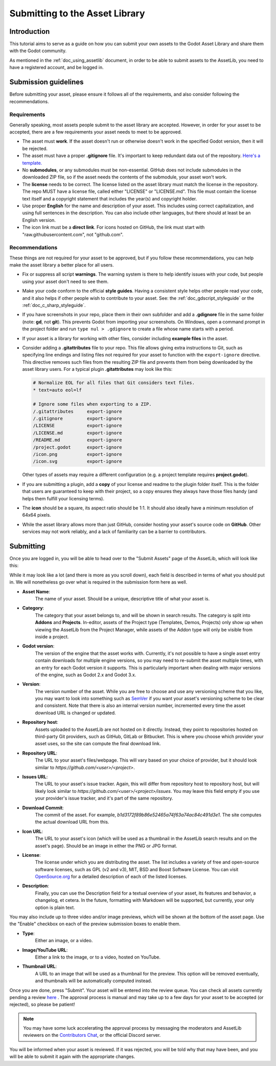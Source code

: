 .. _doc_submitting_to_assetlib:

Submitting to the Asset Library
===============================

Introduction
------------

This tutorial aims to serve as a guide on how you can submit your own assets
to the Godot Asset Library and share them with the Godot community.

As mentioned in the :ref:`doc_using_assetlib` document, in order to be able to
submit assets to the AssetLib, you need to have a registered account, and be
logged in.

Submission guidelines
---------------------

Before submitting your asset, please ensure it follows all of the
requirements, and also consider following the recommendations.

Requirements
~~~~~~~~~~~~

Generally speaking, most assets people submit to the asset library
are accepted. However, in order for your asset to be accepted, there
are a few requirements your asset needs to meet to be approved.

* The asset must **work**. If the asset doesn't run or otherwise doesn't
  work in the specified Godot version, then it will be rejected.

* The asset must have a proper **.gitignore** file. It's important to
  keep redundant data out of the repository.
  `Here's a template. <https://raw.githubusercontent.com/aaronfranke/gitignore/godot/Godot.gitignore>`_

* No **submodules**, or any submodules must be non-essential. GitHub
  does not include submodules in the downloaded ZIP file, so if the
  asset needs the contents of the submodule, your asset won't work.

* The **license** needs to be correct. The license listed on the asset
  library must match the license in the repository. The repo MUST
  have a license file, called either "LICENSE" or "LICENSE.md".
  This file must contain the license text itself and a copyright
  statement that includes the year(s) and copyright holder.

* Use proper **English** for the name and description of your asset.
  This includes using correct capitalization, and using full
  sentences in the description. You can also include other languages,
  but there should at least be an English version.

* The icon link must be a **direct link**. For icons hosted on GitHub, the
  link must start with "raw.githubusercontent.com", not "github.com".

Recommendations
~~~~~~~~~~~~~~~

These things are not required for your asset to be approved, but
if you follow these recommendations, you can help make the asset
library a better place for all users.

* Fix or suppress all script **warnings**. The warning system is there to
  help identify issues with your code, but people using your asset
  don't need to see them.

* Make your code conform to the official **style guides**. Having a
  consistent style helps other people read your code, and it also helps
  if other people wish to contribute to your asset. See: the
  :ref:`doc_gdscript_styleguide` or the :ref:`doc_c_sharp_styleguide`.

* If you have screenshots in your repo, place them in their own subfolder
  and add a **.gdignore** file in the same folder (note: **gd**, not **git**).
  This prevents Godot from importing your screenshots.
  On Windows, open a command prompt in the project folder and run
  ``type nul > .gdignore`` to create a file whose name starts with a period.

* If your asset is a library for working with other files,
  consider including **example files** in the asset.

* Consider adding a **.gitattributes** file to your repo. This file allows
  giving extra instructions to Git, such as specifying line endings and listing
  files not required for your asset to function with the ``export-ignore``
  directive. This directive removes such files from the resulting ZIP file
  and prevents them from being downloaded by the asset library users.
  For a typical plugin **.gitattributes** may look like this:

  .. code-block:: none

    # Normalize EOL for all files that Git considers text files.
    * text=auto eol=lf

    # Ignore some files when exporting to a ZIP.
    /.gitattributes     export-ignore
    /.gitignore         export-ignore
    /LICENSE            export-ignore
    /LICENSE.md         export-ignore
    /README.md          export-ignore
    /project.godot      export-ignore
    /icon.png           export-ignore
    /icon.svg           export-ignore

  Other types of assets may require a different configuration (e.g.
  a project template requires **project.godot**).

* If you are submitting a plugin, add a **copy** of your license and readme
  to the plugin folder itself. This is the folder that users are guaranteed to
  keep with their project, so a copy ensures they always have those files handy
  (and helps them fulfill your licensing terms).

* The **icon** should be a square, its aspect ratio should be 1:1. It should
  also ideally have a minimum resolution of 64x64 pixels.

* While the asset library allows more than just GitHub, consider
  hosting your asset's source code on **GitHub**. Other services may not
  work reliably, and a lack of familiarity can be a barrier to contributors.

Submitting
----------

Once you are logged in, you will be able to head over to the "Submit Assets" page
of the AssetLib, which will look like this:

|image0|

While it may look like a lot (and there is more as you scroll down), each field is
described in terms of what you should put in. We will nonetheless go over what
is required in the submission form here as well.

* **Asset Name**:
    The name of your asset. Should be a unique, descriptive title of
    what your asset is.
* **Category**:
    The category that your asset belongs to, and will be shown in
    search results. The category is split into **Addons** and **Projects**.
    In-editor, assets of the Project type (Templates, Demos, Projects) only show
    up when viewing the AssetLib from the Project Manager, while assets of the
    Addon type will only be visible from inside a project.
* **Godot version**:
    The version of the engine that the asset works with.
    Currently, it's not possible to have a single asset entry contain downloads for
    multiple engine versions, so you may need to re-submit the asset multiple times,
    with an entry for each Godot version it supports. This is particularly important
    when dealing with major versions of the engine, such as Godot 2.x and Godot 3.x.
* **Version**:
    The version number of the asset. While you are free to choose
    and use any versioning scheme that you like, you may want to look into
    something such as `SemVer <https://semver.org>`_ if you want your asset's
    versioning scheme to be clear and consistent. Note that there is also an
    internal version number, incremented every time the asset download URL is
    changed or updated.
* **Repository host**:
    Assets uploaded to the AssetLib are not hosted on it
    directly. Instead, they point to repositories hosted on third-party Git providers,
    such as GitHub, GitLab or Bitbucket. This is where you choose which provider
    your asset uses, so the site can compute the final download link.
* **Repository URL**:
    The URL to your asset's files/webpage. This will vary
    based on your choice of provider, but it should look similar to `https://github.com/<user>/<project>`.
* **Issues URL**:
    The URL to your asset's issue tracker. Again, this will differ
    from repository host to repository host, but will likely look similar to
    `https://github.com/<user>/<project>/issues`. You may leave this field empty
    if you use your provider's issue tracker, and it's part of the same repository.
* **Download Commit**:
    The commit of the asset. For example,
    `b1d3172f89b86e52465a74f63a74ac84c491d3e1`. The site computes
    the actual download URL from this.
* **Icon URL**:
    The URL to your asset's icon (which will be used as a thumbnail
    in the AssetLib search results and on the asset's page). Should be an image
    in either the PNG or JPG format.
* **License**:
    The license under which you are distributing the asset. The list
    includes a variety of free and open-source software licenses, such as GPL
    (v2 and v3), MIT, BSD and Boost Software License. You can visit `OpenSource.org <https://opensource.org>`_
    for a detailed description of each of the listed licenses.
* **Description**:
    Finally, you can use the Description field for a textual
    overview of your asset, its features and behavior, a changelog, et cetera. In the
    future, formatting with Markdown will be supported, but currently, your only
    option is plain text.

You may also include up to three video and/or image previews, which will be shown
at the bottom of the asset page. Use the "Enable" checkbox on each of the preview
submission boxes to enable them.

* **Type**:
    Either an image, or a video.
* **Image/YouTube URL**:
    Either a link to the image, or to a video, hosted on YouTube.
* **Thumbnail URL**:
    A URL to an image that will be used as a thumbnail for the
    preview. This option will be removed eventually, and thumbnails will be automatically
    computed instead.

Once you are done, press "Submit". Your asset will be entered into the review queue.
You can check all assets currently pending a review `here <https://godotengine.org/asset-library/asset/edit?&asset=-1>`_ .
The approval process is manual and may take up to a few days for your asset to be accepted (or rejected), so please
be patient!

.. note::

    You may have some luck accelerating the approval process by messaging the
    moderators and AssetLib reviewers on the `Contributors Chat <https://chat.godotengine.org/>`_,
    or the official Discord server.

You will be informed when your asset is reviewed. If it was rejected,
you will be told why that may have been, and you will be able to submit it again
with the appropriate changes.

.. |image0| image:: img/assetlib_submit.png
